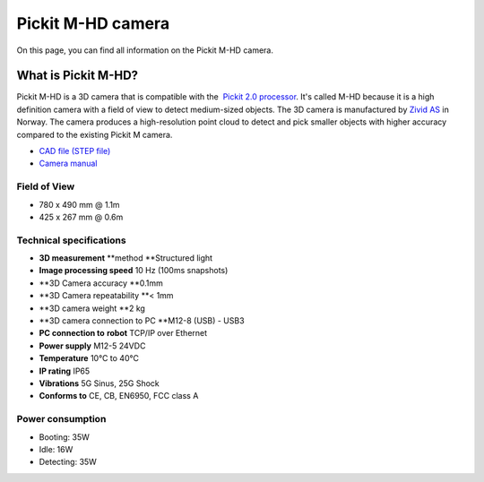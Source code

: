 Pickit M-HD camera
==================

|image0|

On this page, you can find all information on the Pickit M-HD camera.

What is Pickit M-HD?
---------------------

Pickit M-HD is a 3D camera that is compatible with the  `Pickit 2.0
processor <https://support.pickit3d.com/article/98-pick-it-processor>`__.
It's called M-HD because it is a high definition camera with a field of
view to detect medium-sized objects. The 3D camera is manufactured
by \ `Zivid AS <https://zividlabs.com/>`__ in Norway. The camera
produces a high-resolution point cloud to detect and pick smaller
objects with higher accuracy compared to the existing Pickit M camera. 

-  `CAD file (STEP
   file) <https://drive.google.com/uc?export=download&id=18jplQTtCCeuYXxpn4azPNVmTp-NmLwni>`__
-  `Camera manual <https://pickit.page.link/camera-m-hd-manual>`__

Field of View
~~~~~~~~~~~~~

-  780 x 490 mm @ 1.1m
-  425 x 267 mm @ 0.6m

Technical specifications
~~~~~~~~~~~~~~~~~~~~~~~~

-  **3D measurement** **method
   **\ Structured light
-  **Image processing speed**
   10 Hz (100ms snapshots)
-  **3D Camera accuracy
   **\ 0.1mm
-  **3D Camera repeatability
   **\ < 1mm
-  **3D camera weight
   **\ 2 kg
-  **3D camera connection to PC
   **\ M12-8 (USB) - USB3
-  **PC connection to** **robot**
   TCP/IP over Ethernet
-  **Power supply**
   M12-5 24VDC
-  **Temperature**
   10°C to 40°C
-  **IP rating**
   IP65
-  **Vibrations**
   5G Sinus, 25G Shock
-  **Conforms to**
   CE, CB, EN6950, FCC class A

Power consumption
~~~~~~~~~~~~~~~~~~~~~~~~

-  Booting: 35W
-  Idle: 16W
-  Detecting: 35W


.. |image0| image:: https://s3.amazonaws.com/helpscout.net/docs/assets/583bf3f79033600698173725/images/5bb3e60b2c7d3a04dd5b3836/file-ABeT0lGCGq.jpg

